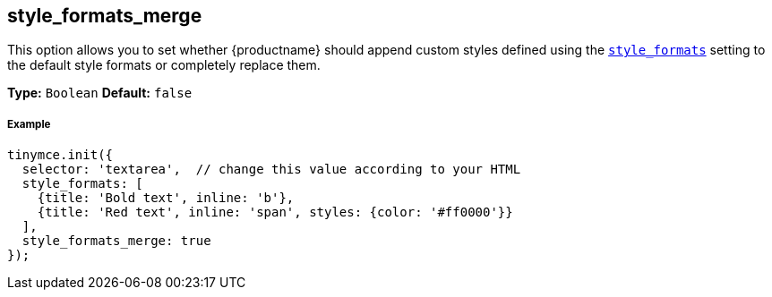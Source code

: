[[style_formats_merge]]
== style_formats_merge

This option allows you to set whether {productname} should append custom styles defined using the link:{rootDir}configure/editor-appearance.html#style_formats[`style_formats`] setting to the default style formats or completely replace them.

*Type:* `Boolean`
*Default:* `false`

[discrete#example]
===== Example

[source,js]
----
tinymce.init({
  selector: 'textarea',  // change this value according to your HTML
  style_formats: [
    {title: 'Bold text', inline: 'b'},
    {title: 'Red text', inline: 'span', styles: {color: '#ff0000'}}
  ],
  style_formats_merge: true
});
----
